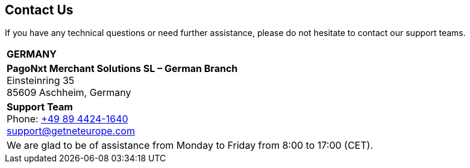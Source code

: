 [#ContactUs]
== Contact Us

If you have any technical questions or need further assistance, please do
not hesitate to contact our support teams.

[%autowidth]
[cols="a,a"]
|===
2+s|GERMANY
2+|*PagoNxt Merchant Solutions SL – 
German Branch* +
Einsteinring 35 +
85609 Aschheim, Germany
|*Support Team* +
Phone: link:tel:+498944241640[+49 89 4424-1640] +
support@getneteurope.com +
|
2+|We are glad to be of assistance from Monday to Friday from 8:00 to 17:00 (CET).
|===
